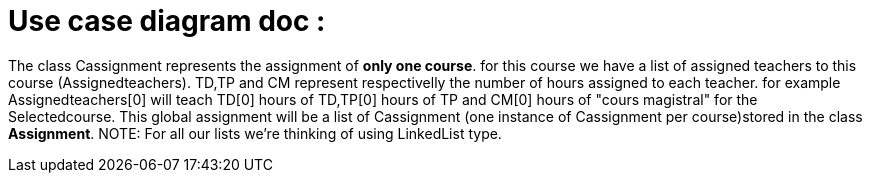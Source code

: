 = Use case diagram doc :


The class Cassignment represents the assignment of *only one course*.
for this course we have a list of assigned teachers to this course (Assignedteachers).
TD,TP and CM represent respectivelly the number of hours assigned to each teacher.
for example Assignedteachers[0] will teach TD[0] hours of TD,TP[0] hours of TP and CM[0] hours of "cours magistral" for the Selectedcourse.
This global assignment will be a list of Cassignment (one instance of Cassignment per course)stored in the class *Assignment*.
NOTE: For all our lists we're thinking of using  LinkedList type.

